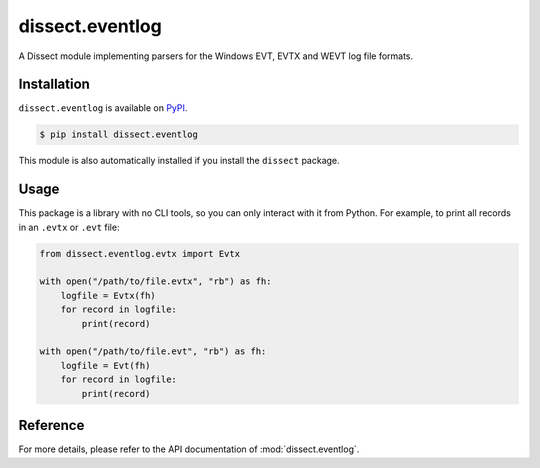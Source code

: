 dissect.eventlog
================

.. button-link:: https://github.com/fox-it/dissect.eventlog
    :color: primary
    :outline:

    :octicon:`mark-github` View on GitHub

A Dissect module implementing parsers for the Windows EVT, EVTX and WEVT log file formats.

Installation
------------

``dissect.eventlog`` is available on `PyPI <https://pypi.org/project/dissect.eventlog/>`_.

.. code-block:: console

    $ pip install dissect.eventlog

This module is also automatically installed if you install the ``dissect`` package.

Usage
-----

This package is a library with no CLI tools, so you can only interact with it from Python. For example, to print all records in an
``.evtx`` or ``.evt`` file:

.. code-block:: python

    from dissect.eventlog.evtx import Evtx

    with open("/path/to/file.evtx", "rb") as fh:
        logfile = Evtx(fh)
        for record in logfile:
            print(record)

    with open("/path/to/file.evt", "rb") as fh:
        logfile = Evt(fh)
        for record in logfile:
            print(record)

Reference
---------

For more details, please refer to the API documentation of :mod:`dissect.eventlog`.
